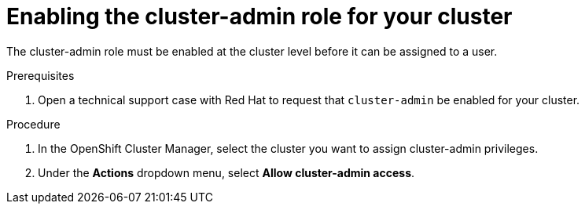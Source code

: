 // Module included in the following assemblies:
//
// administering_a_cluster/cluster-admin-role.adoc

[id="dedicated-cluster-admin-enable"]
= Enabling the cluster-admin role for your cluster

The cluster-admin role must be enabled at the cluster level before it can be assigned to a user.

.Prerequisites
. Open a technical support case with Red Hat to request that `cluster-admin` be enabled for your cluster. 

.Procedure
. In the OpenShift Cluster Manager, select the cluster you want to assign cluster-admin privileges.
. Under the *Actions* dropdown menu, select *Allow cluster-admin access*.
